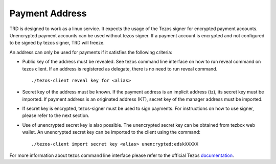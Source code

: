 Payment Address
===============

TRD is designed to work as a linux service. It expects the usage of the Tezos signer for encrypted payment accounts. Unencrypted payment accounts can be used without tezos signer. If a payment account is encrypted and not configured to be signed by tezos signer, TRD will freeze.

An address can only be used for payments if it satisfies the following criteria:

- Public key of the address must be revealed. See tezos command line interface on how to run reveal command on tezos client. If an address is registered as delegate, there is no need to run reveal command.

  ::

      ./tezos-client reveal key for <alias>

- Secret key of the address must be known. If the payment address is an implicit address (tz), its secret key must be imported. If payment address is an originated address (KT), secret key of the manager address must be imported.

- If secret key is encrypted, tezos-signer must be used to sign payments. For instructions on how to use signer, please refer to the next section.

- Use of unencrypted secret key is also possible. The unencrypted secret key can be obtained from tezbox web wallet. An unencrypted secret key can be imported to the client using the command: 

  ::

      ./tezos-client import secret key <alias> unencrypted:edskXXXXX

For more information about tezos command line interface please refer to the official Tezos documentation_.

.. _documentation : https://tezos.gitlab.io/shell/cli-commands.html